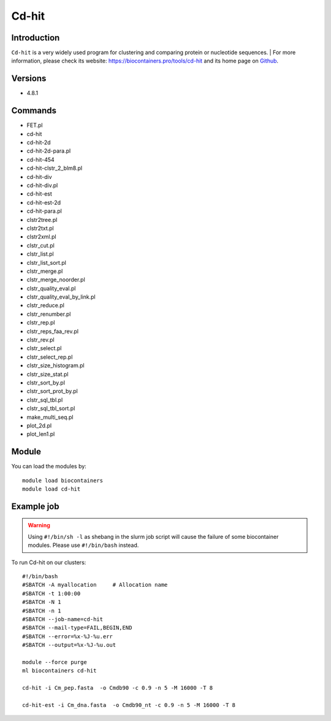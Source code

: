 .. _backbone-label:

Cd-hit
==============================

Introduction
~~~~~~~~
``Cd-hit`` is a very widely used program for clustering and comparing protein or nucleotide sequences. | For more information, please check its website: https://biocontainers.pro/tools/cd-hit and its home page on `Github`_.

Versions
~~~~~~~~
- 4.8.1

Commands
~~~~~~~
- FET.pl
- cd-hit
- cd-hit-2d
- cd-hit-2d-para.pl
- cd-hit-454
- cd-hit-clstr_2_blm8.pl
- cd-hit-div
- cd-hit-div.pl
- cd-hit-est
- cd-hit-est-2d
- cd-hit-para.pl
- clstr2tree.pl
- clstr2txt.pl
- clstr2xml.pl
- clstr_cut.pl
- clstr_list.pl
- clstr_list_sort.pl
- clstr_merge.pl
- clstr_merge_noorder.pl
- clstr_quality_eval.pl
- clstr_quality_eval_by_link.pl
- clstr_reduce.pl
- clstr_renumber.pl
- clstr_rep.pl
- clstr_reps_faa_rev.pl
- clstr_rev.pl
- clstr_select.pl
- clstr_select_rep.pl
- clstr_size_histogram.pl
- clstr_size_stat.pl
- clstr_sort_by.pl
- clstr_sort_prot_by.pl
- clstr_sql_tbl.pl
- clstr_sql_tbl_sort.pl
- make_multi_seq.pl
- plot_2d.pl
- plot_len1.pl

Module
~~~~~~~~
You can load the modules by::
    
    module load biocontainers
    module load cd-hit

Example job
~~~~~
.. warning::
    Using ``#!/bin/sh -l`` as shebang in the slurm job script will cause the failure of some biocontainer modules. Please use ``#!/bin/bash`` instead.

To run Cd-hit on our clusters::

    #!/bin/bash
    #SBATCH -A myallocation     # Allocation name 
    #SBATCH -t 1:00:00
    #SBATCH -N 1
    #SBATCH -n 1
    #SBATCH --job-name=cd-hit
    #SBATCH --mail-type=FAIL,BEGIN,END
    #SBATCH --error=%x-%J-%u.err
    #SBATCH --output=%x-%J-%u.out

    module --force purge
    ml biocontainers cd-hit

    cd-hit -i Cm_pep.fasta  -o Cmdb90 -c 0.9 -n 5 -M 16000 -T 8

    cd-hit-est -i Cm_dna.fasta  -o Cmdb90_nt -c 0.9 -n 5 -M 16000 -T 8
.. _Github: https://github.com/weizhongli/cdhit
